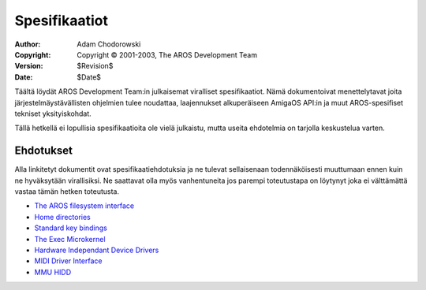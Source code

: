 ==============
Spesifikaatiot
==============

:Author:    Adam Chodorowski
:Copyright: Copyright © 2001-2003, The AROS Development Team
:Version:   $Revision$
:Date:      $Date$

Täältä löydät AROS Development Team:in julkaisemat viralliset spesifikaatiot.
Nämä dokumentoivat menettelytavat joita järjestelmäystävällisten ohjelmien
tulee noudattaa, laajennukset alkuperäiseen AmigaOS API:in ja muut
AROS-spesifiset tekniset yksityiskohdat.

Tällä hetkellä ei lopullisia spesifikaatioita ole vielä julkaistu, mutta
useita ehdotelmia on tarjolla keskustelua varten.


Ehdotukset
==========

Alla linkitetyt dokumentit ovat spesifikaatiehdotuksia ja ne tulevat
sellaisenaan todennäköisesti muuttumaan ennen kuin ne hyväksytään
virallisiksi. Ne saattavat olla myös vanhentuneita jos parempi toteutustapa on
löytynyt joka ei välttämättä vastaa tämän hetken toteutusta.

+ `The AROS filesystem interface <drafts/filesystem-interface>`__
+ `Home directories <drafts/home-directories>`__
+ `Standard key bindings <drafts/standard-key-bindings>`__
+ `The Exec Microkernel <drafts/exec>`__
+ `Hardware Independant Device Drivers <drafts/hidd>`__
+ `MIDI Driver Interface <drafts/midi>`__
+ `MMU HIDD <drafts/mmuhidd>`__
